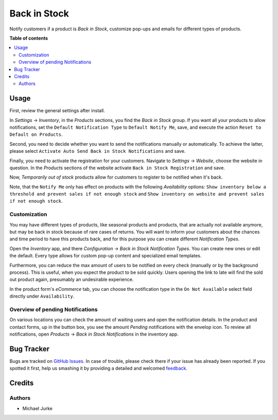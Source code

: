 Back in Stock
=============

.. image:: https://img.shields.io/badge/license-LGPL--3-blue.svg
   :target: http://www.gnu.org/licenses/lgpl-3.0-standalone.html
   :alt: License: LGPL-3

Notify customers if a product is `Back in Stock`, customize pop-ups and emails for
different types of products.


**Table of contents**

.. contents::
   :local:


Usage
-----

First, review the general settings after install.

In `Settings` -> `Inventory`, in the `Products` sections, you find the `Back in Stock`
group. If you want all your products to allow notifications, set the
``Default Notification Type`` to ``Default Notify Me``, save, and execute the action
``Reset to Default on Products``.

Second, you need to decide whether you want to send the notifications manually or
automatically. To achieve the latter, please select
``Activate Auto Send Back in Stock Notifications`` and save.

Finally, you need to activate the registration for your customers. Navigate to
`Settings` -> `Website`, choose the website in question. In the `Products`
sections of the website activate ``Back in Stock Registration`` and save.


Now, `Temporarily out of stock` products allow for customers to register to be notified
when it's back.

Note, that the ``Notify Me`` only has effect on products with the following
`Availability` options:
``Show inventory below a threshold and prevent sales if not enough stock`` and
``Show inventory on website and prevent sales if not enough stock``.


Customization
^^^^^^^^^^^^^

You may have different types of products, like seasonal products and products, that are
actually not available anymore, but may be back in stock because of rare cases of
returns. You will want to inform your customers about the chances and time period to
have this products back, and for this purpose you can create different
`Notification Types`.

Open the `Inventory` app, and there `Configuration` ->
`Back in Stock Notification Types`. You can create new ones or edit the default. Every
type allows for custom pop-up content and specialized email templates.

Furthermore, you can reduce the max amount of users to be notified on every check
(manually or by the background process). This is useful, when you expect the product to
be sold quickly. Users opening the link to late will find the sold out product again,
presumably an undesirable experience.

In the product form's `eCommerce` tab, you can choose the notification type in the
``On Not Available`` select field directly under ``Availability``.



Overview of pending Notifications
^^^^^^^^^^^^^^^^^^^^^^^^^^^^^^^^^

On various locations you can check the amount of waiting users and open the
notification details. In the product and contact forms, up in the button box, you see
the amount `Pending` notifications with the envelop icon. To review all notifications,
open `Products` -> `Back in Stock Notifications` in the inventory app.


Bug Tracker
-----------

Bugs are tracked on `GitHub Issues <https://github.com/ayudoo/ayu_back_in_stock>`_.
In case of trouble, please check there if your issue has already been reported.
If you spotted it first, help us smashing it by providing a detailed and welcomed
`feedback <https://github.com/ayudoo/ayu_back_in_stock/issues/new**Steps%20to%20reproduce**%0A-%20...%0A%0A**Current%20behavior**%0A%0A**Expected%20behavior**>`_.

Credits
-------

Authors
^^^^^^^

* Michael Jurke
